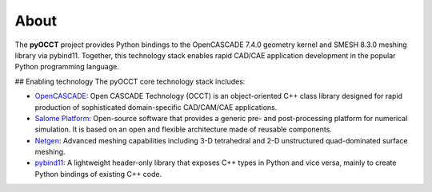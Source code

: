 About
=====
The **pyOCCT** project provides Python bindings to the OpenCASCADE 7.4.0 geometry kernel and SMESH
8.3.0 meshing library via pybind11. Together, this technology stack enables rapid CAD/CAE
application development in the popular Python programming language.

## Enabling technology
The pyOCCT core technology stack includes:

* `OpenCASCADE <https://www.opencascade.com>`_: Open CASCADE Technology (OCCT) is an object-oriented
  C++ class library designed for rapid production of sophisticated domain-specific CAD/CAM/CAE
  applications.

* `Salome Platform <http://www.salome-platform.org>`_: Open-source software that provides a generic
  pre- and post-processing platform for numerical simulation. It is based on an open and flexible
  architecture made of reusable components.

* `Netgen <https://ngsolve.org/>`_: Advanced meshing capabilities including 3-D tetrahedral and 2-D
  unstructured quad-dominated surface meshing.

* `pybind11 <https://github.com/pybind/pybind11>`_: A lightweight header-only library that exposes
  C++ types in Python and vice versa, mainly to create Python bindings of existing C++ code.
